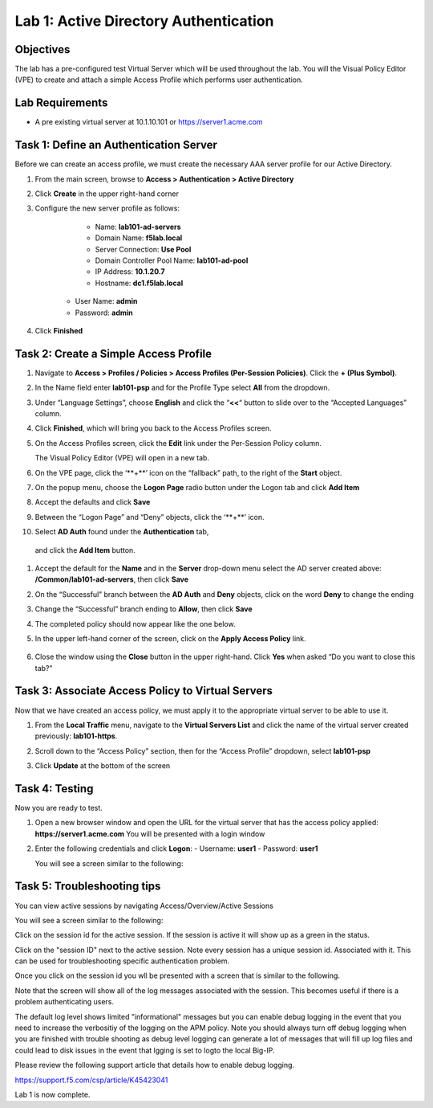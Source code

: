 Lab 1: Active Directory Authentication
========================================

Objectives
----------

The lab has a pre-configured test Virtual Server which will be used throughout the lab.  You will the Visual Policy Editor (VPE)
to create and attach a simple Access Profile which performs user authentication.

Lab Requirements
----------------

-  A pre existing virtual server at 10.1.10.101 or https://server1.acme.com

Task 1: Define an Authentication Server
---------------------------------------

Before we can create an access profile, we must create the necessary AAA
server profile for our Active Directory.

#. From the main screen, browse to **Access > Authentication > Active
   Directory**

#. Click **Create** in the upper right-hand corner

#. Configure the new server profile as follows:

	- Name: **lab101-ad-servers**
	- Domain Name: **f5lab.local**
	- Server Connection: **Use Pool**
	- Domain Controller Pool Name: **lab101-ad-pool**
	- IP Address: **10.1.20.7**
	- Hostname: **dc1.f5lab.local**
    - User Name: **admin**
    - Password: **admin**

#. Click **Finished**

	|image1|


Task 2: Create a Simple Access Profile
--------------------------------------

#. Navigate to **Access > Profiles / Policies > Access Profiles (Per-Session Policies)**. Click the **+ (Plus Symbol)**.   
   |image2|


#. In the Name field enter **lab101-psp** and for the Profile Type select **All** from the dropdown.
	 
   |image3|

#. Under “Language Settings”, choose **English** and click the
   “\ **<<**\ “ button to slide over to the “Accepted Languages” column.
   
   |image4|

#. Click **Finished**, which will bring you back to the Access Profiles
   screen.

#. On the Access Profiles screen, click the **Edit** link under the
   Per-Session Policy column. 
   
   |image5|
   
   The Visual Policy Editor (VPE) will open in a new tab.

#. On the VPE page, click the ‘\**+**\’ icon on the “fallback” path,
   to the right of the **Start** object.
   
   |image6|

#. On the popup menu, choose the **Logon Page** radio button under the
   Logon tab and click **Add Item**
   
   |image7|
   
#. Accept the defaults and click **Save**

   |image8|


#. Between the “Logon Page” and “Deny” objects, click the ‘\**+**\’
   icon. 
   
   |image9|
   
#.  Select **AD Auth** found under the **Authentication** tab,
   and click the **Add Item** button.
   
   |image10|

#. Accept the default for the **Name** and in the **Server** drop-down
   menu select the AD server created above:
   **/Common/lab101-ad-servers**, then click **Save**
   
   |image11|

#. On the “Successful” branch between the **AD Auth** and **Deny**
   objects, click on the word **Deny** to change the ending
   
   |image12|

#. Change the “Successful” branch ending to **Allow**, then click **Save**

   |image13|
   
#. The completed policy should now appear like the one below.
   
   |image14|

#. In the upper left-hand corner of the screen, click on the **Apply
   Access Policy** link.
   
    |image15|

#. Close the window using the **Close** button in the upper right-hand. Click **Yes** when asked “Do you want to close this tab?”
  
   |image16|

Task 3: Associate Access Policy to Virtual Servers
--------------------------------------------------

Now that we have created an access policy, we must apply it to the
appropriate virtual server to be able to use it.

1. From the **Local Traffic** menu, navigate to the **Virtual Servers
   List** and click the name of the virtual server created previously:
   **lab101-https**.

2. Scroll down to the “Access Policy” section, then for the “Access
   Profile” dropdown, select **lab101-psp**
   
   |image17|

3. Click **Update** at the bottom of the screen

Task 4: Testing
---------------

Now you are ready to test.

1. Open a new browser window and open the URL for the virtual server
   that has the access policy applied:
   **https://server1.acme.com** 
   You will be presented with a login window
   
   |image18|

2. Enter the following credentials and click **Logon**:
   - Username: **user1**
   - Password: **user1**

   You will see a screen similar to the following:
   
   |image19|


Task 5: Troubleshooting tips
----------------------------

You can view active sessions by navigating Access/Overview/Active Sessions

You will see a screen similar to the following:

Click on the session id for the active session. If the session is active it will show up as a green in the status.

|image20|

Click on the "session ID" next to the active session. Note every session has a unique session id. Associated with it.
This can be used for troubleshooting specific authentication problem.

Once you click on the session id you wll be presented with a screen that is similar to the following.

|image21|

Note that the screen will show all of the log messages associated with the session. This becomes useful if there is a problem authenticating users.

The default log level shows limited "informational" messages but you can enable debug logging in the event that you need to increase the verbositiy of the logging 
on the APM policy. Note you should always turn off debug logging when you are finished with trouble shooting as debug level logging can
generate a lot of messages that will fill up log files and could lead to disk issues in the event that lgging is set to logto the
local Big-IP.

Please review the following support article that details how to enable debug logging.

https://support.f5.com/csp/article/K45423041

Lab 1 is now complete.

.. |image1| image:: media/001.png
.. |image2| image:: media/002.png
.. |image3| image:: media/003.png
.. |image4| image:: media/004.png
.. |image5| image:: media/005.png
.. |image6| image:: media/006.png
.. |image7| image:: media/007.png
.. |image8| image:: media/008.png
.. |image9| image:: media/009.png
.. |image10| image:: media/010.png
.. |image11| image:: media/011.png
.. |image12| image:: media/012.png
.. |image13| image:: media/013.png
.. |image14| image:: media/014.png
.. |image15| image:: media/015.png
.. |image16| image:: media/016.png
.. |image17| image:: media/017.png
.. |image18| image:: media/018.png
.. |image19| image:: media/019.png
.. |image20| image:: media/020.png
.. |image21| image:: media/021.png
